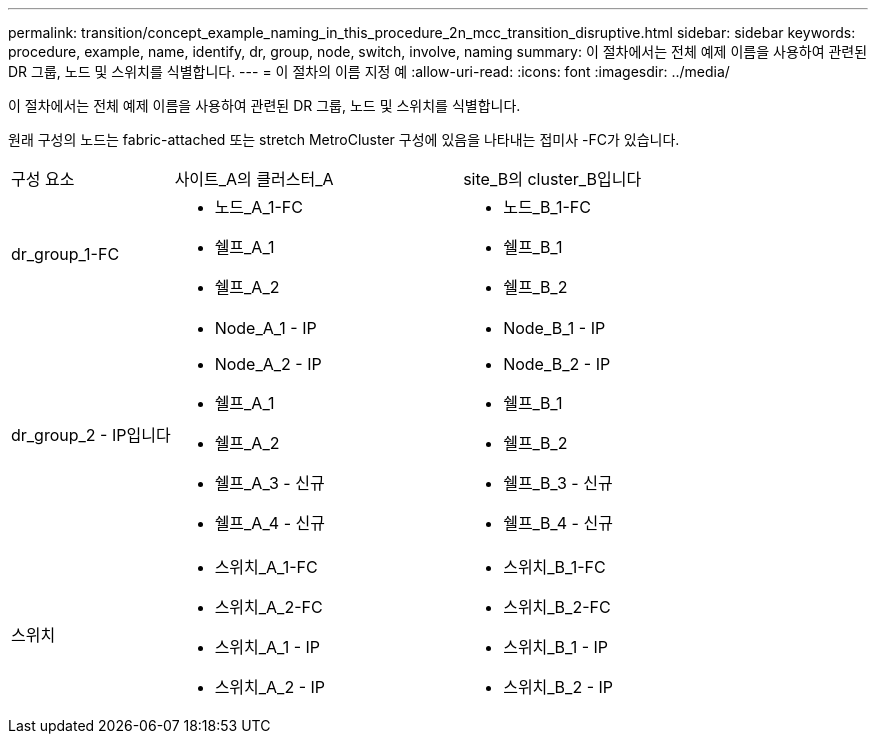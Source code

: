 ---
permalink: transition/concept_example_naming_in_this_procedure_2n_mcc_transition_disruptive.html 
sidebar: sidebar 
keywords: procedure, example, name, identify, dr, group, node, switch, involve, naming 
summary: 이 절차에서는 전체 예제 이름을 사용하여 관련된 DR 그룹, 노드 및 스위치를 식별합니다. 
---
= 이 절차의 이름 지정 예
:allow-uri-read: 
:icons: font
:imagesdir: ../media/


[role="lead"]
이 절차에서는 전체 예제 이름을 사용하여 관련된 DR 그룹, 노드 및 스위치를 식별합니다.

원래 구성의 노드는 fabric-attached 또는 stretch MetroCluster 구성에 있음을 나타내는 접미사 -FC가 있습니다.

[cols="22,39,39"]
|===


| 구성 요소 | 사이트_A의 클러스터_A | site_B의 cluster_B입니다 


 a| 
dr_group_1-FC
 a| 
* 노드_A_1-FC
* 쉘프_A_1
* 쉘프_A_2

 a| 
* 노드_B_1-FC
* 쉘프_B_1
* 쉘프_B_2




 a| 
dr_group_2 - IP입니다
 a| 
* Node_A_1 - IP
* Node_A_2 - IP
* 쉘프_A_1
* 쉘프_A_2
* 쉘프_A_3 - 신규
* 쉘프_A_4 - 신규

 a| 
* Node_B_1 - IP
* Node_B_2 - IP
* 쉘프_B_1
* 쉘프_B_2
* 쉘프_B_3 - 신규
* 쉘프_B_4 - 신규




 a| 
스위치
 a| 
* 스위치_A_1-FC
* 스위치_A_2-FC
* 스위치_A_1 - IP
* 스위치_A_2 - IP

 a| 
* 스위치_B_1-FC
* 스위치_B_2-FC
* 스위치_B_1 - IP
* 스위치_B_2 - IP


|===
